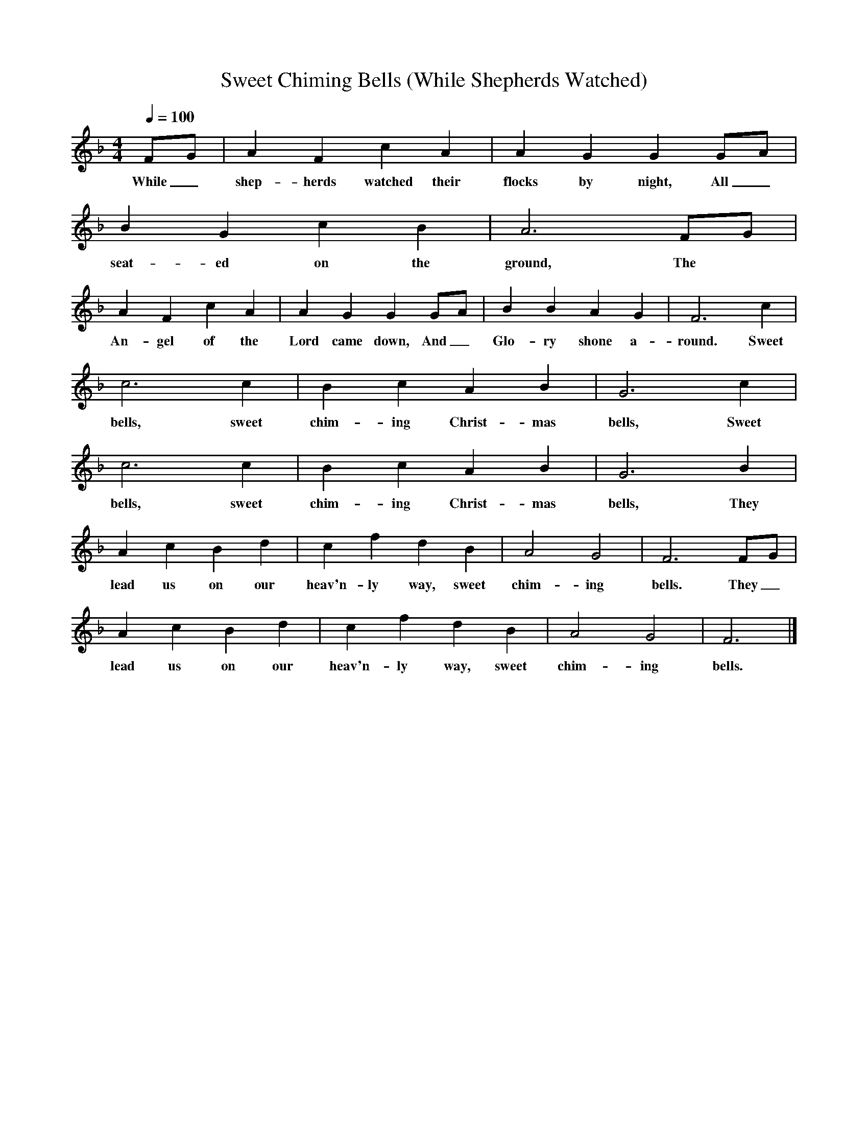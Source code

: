 X:1
T:Sweet Chiming Bells (While Shepherds Watched)
B:Jack Goodison's Collection of Local and Traditional Carols, 3rd. edn. 2001.
S:Traditionally sung at Stannington and Worrall (Sheffield, South Yorkshire).
N:Sung in four parts: melody line only given here.
F:http://www.folkinfo.org/songs
L:1/8
Q:1/4=100
M:4/4
K:F
FG|A2F2c2A2|A2G2G2GA|
w:While_ shep-herds watched their flocks by night, All_
B2G2c2B2|A6FG|
w:seat-ed on the ground, The
A2F2c2A2|A2G2G2GA|B2B2A2G2|F6c2|
w:An-gel of the Lord came down, And_ Glo-ry shone a-round. Sweet
c6c2|B2c2A2B2|G6c2|
w:bells, sweet chim-ing Christ-mas bells, Sweet
c6c2|B2c2A2B2|G6B2|
w:bells, sweet chim-ing Christ-mas bells, They
A2c2B2d2|c2f2d2B2|A4G4|F6FG|
w:lead us on our heav'n-ly way, sweet chim-ing bells. They_
A2c2B2d2|c2f2d2B2|A4G4|F6|]
w:lead us on our heav'n-ly way, sweet chim-ing bells.
